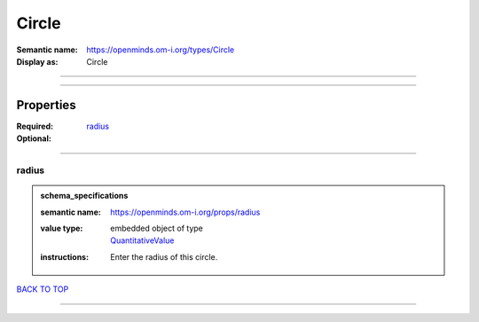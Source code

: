 ######
Circle
######

:Semantic name: https://openminds.om-i.org/types/Circle

:Display as: Circle


------------

------------

Properties
##########

:Required: `radius <radius_heading_>`_
:Optional:

------------

.. _radius_heading:

******
radius
******

.. admonition:: schema_specifications

   :semantic name: https://openminds.om-i.org/props/radius
   :value type: | embedded object of type
                | `QuantitativeValue <https://openminds-documentation.readthedocs.io/en/latest/schema_specifications/core/miscellaneous/quantitativeValue.html>`_
   :instructions: Enter the radius of this circle.

`BACK TO TOP <Circle_>`_

------------

